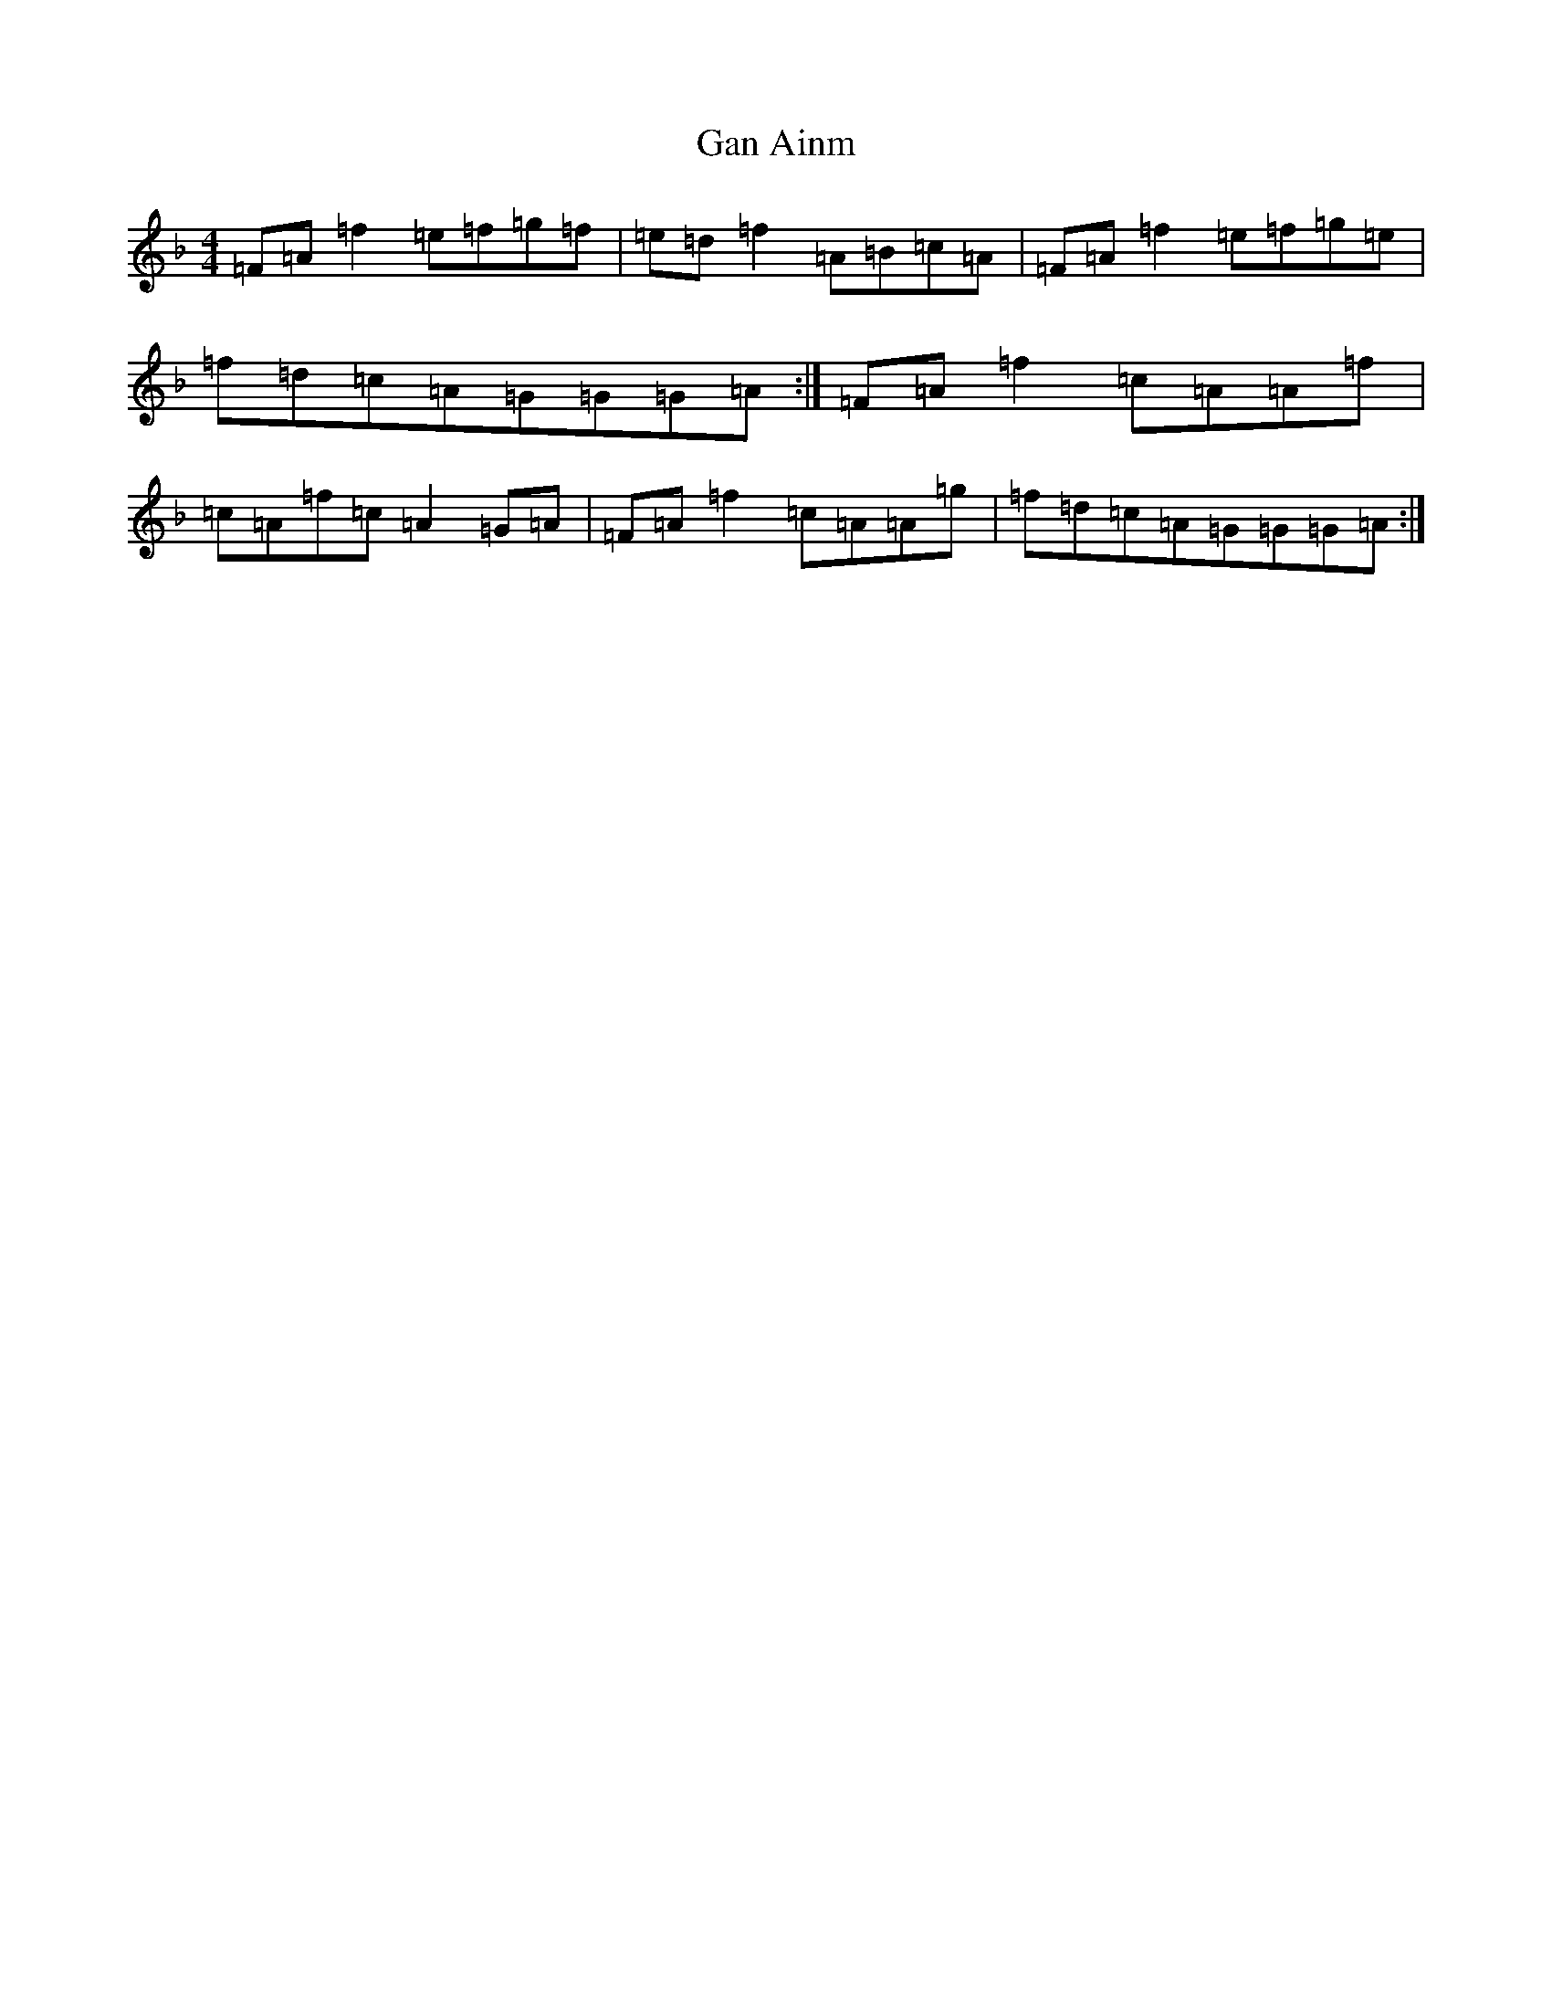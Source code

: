 X: 7595
T: Gan Ainm
S: https://thesession.org/tunes/13379#setting23517
Z: A Mixolydian
R: reel
M:4/4
L:1/8
K: C Mixolydian
=F=A=f2=e=f=g=f|=e=d=f2=A=B=c=A|=F=A=f2=e=f=g=e|=f=d=c=A=G=G=G=A:|=F=A=f2=c=A=A=f|=c=A=f=c=A2=G=A|=F=A=f2=c=A=A=g|=f=d=c=A=G=G=G=A:|